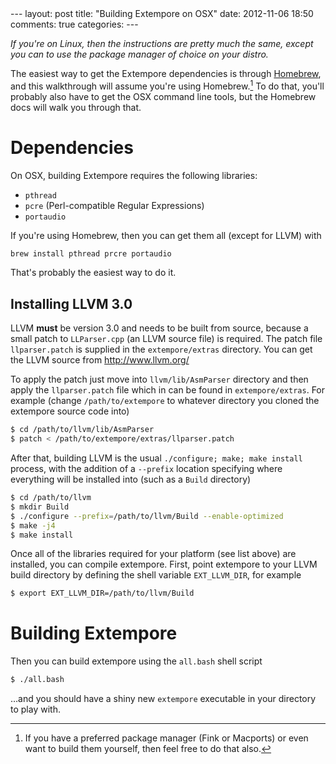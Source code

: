 #+begin_html
---
layout: post
title: "Building Extempore on OSX"
date: 2012-11-06 18:50
comments: true
categories:
---
#+end_html

/If you're on Linux, then the instructions are pretty much the same,
except you can to use the package manager of choice on your distro./

The easiest way to get the Extempore dependencies is through [[http://mxcl.github.com/homebrew/][Homebrew]],
and this walkthrough will assume you're using Homebrew.[fn:alternatives]
To do that, you'll probably also have to get the OSX command line
tools, but the Homebrew docs will walk you through that.

* Dependencies

On OSX, building Extempore requires the following libraries:

- =pthread=
- =pcre= (Perl-compatible Regular Expressions)
- =portaudio=

If you're using Homebrew, then you can get them all (except for LLVM) with

#+begin_src sh
brew install pthread prcre portaudio
#+end_src

That's probably the easiest way to do it.

** Installing LLVM 3.0

LLVM *must* be version 3.0 and needs to be built from source, because
a small patch to =LLParser.cpp= (an LLVM source file) is required. The
patch file =llparser.patch= is supplied in the =extempore/extras=
directory. You can get the LLVM source from http://www.llvm.org/

To apply the patch just move into  =llvm/lib/AsmParser= directory and
then apply the =llparser.patch= file which in can be found in
=extempore/extras=.  For example (change =/path/to/extempore= to
whatever directory you cloned the extempore source code into)

#+begin_src sh
$ cd /path/to/llvm/lib/AsmParser
$ patch < /path/to/extempore/extras/llparser.patch
#+end_src

After that, building LLVM is the usual =./configure; make; make install= process, with the addition of a =--prefix= location
specifying where everything will be installed into (such as a =Build=
directory)

#+begin_src sh
$ cd /path/to/llvm
$ mkdir Build
$ ./configure --prefix=/path/to/llvm/Build --enable-optimized
$ make -j4
$ make install
#+end_src

Once all of the libraries required for your platform (see list above)
are installed, you can compile extempore. First, point extempore to
your LLVM build directory by defining the shell variable
=EXT_LLVM_DIR=, for example

#+begin_src sh
$ export EXT_LLVM_DIR=/path/to/llvm/Build
#+end_src

* Building Extempore

Then you can build extempore using the =all.bash= shell script 

#+begin_src sh
$ ./all.bash
#+end_src

...and you should have a shiny new =extempore= executable in your
directory to play with.

[fn:alternatives] If you have a preferred package manager (Fink or
Macports) or even want to build them yourself, then feel free to do
that also.

